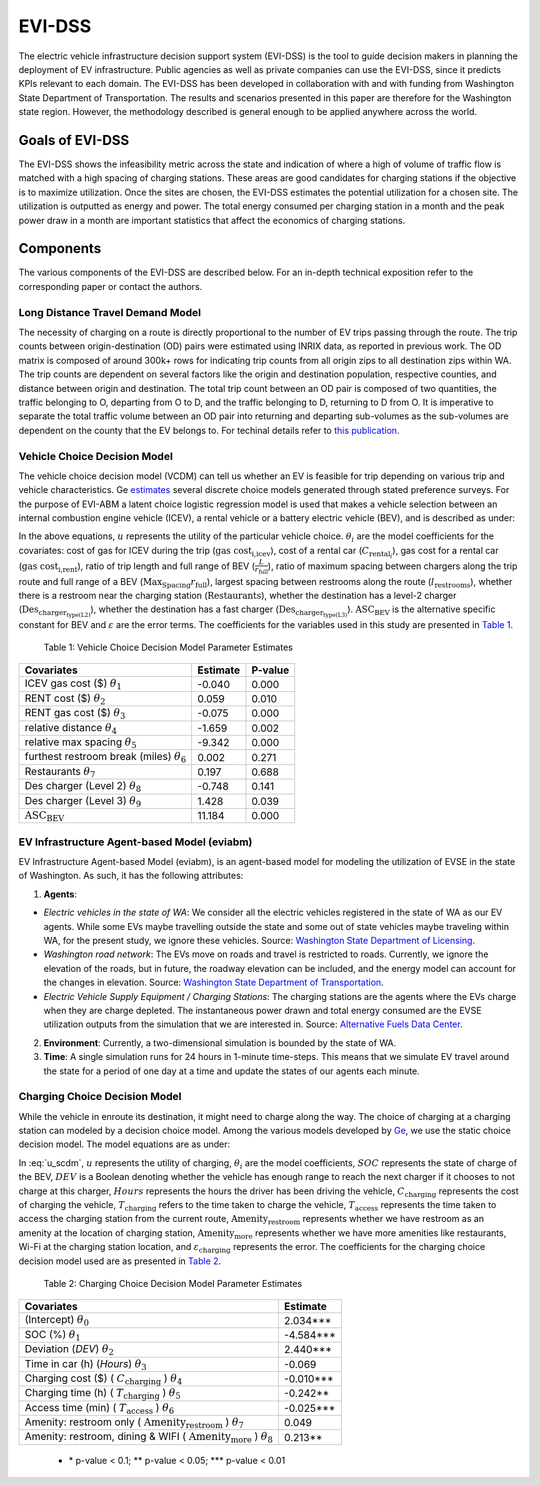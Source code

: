 .. _evi_dss:

=======
EVI-DSS
=======

The electric vehicle infrastructure decision support system (EVI-DSS) is the tool to guide decision makers in planning the deployment of EV infrastructure. Public agencies as well as private companies can use the EVI-DSS, since it predicts KPIs relevant to each domain. The EVI-DSS has been developed in collaboration with and with funding from Washington State Department of Transportation. The results and scenarios presented in this paper are therefore for the Washington state region. However, the methodology described is general enough to be applied anywhere across the world. 

Goals of EVI-DSS 
================
The EVI-DSS shows the infeasibility metric across the state and indication of where a high of volume of traffic flow is matched with a high spacing of charging stations. These areas are good candidates for charging stations if the objective is to maximize utilization. Once the sites are chosen, the EVI-DSS estimates the potential utilization for a chosen site. The utilization is outputted as energy and power. The total energy consumed per charging station in a month and the peak power draw in a month are important statistics that affect the economics of charging stations. 

Components
==========
The various components of the EVI-DSS are described below. For an in-depth technical exposition refer to the corresponding paper or contact the authors. 

Long Distance Travel Demand Model 
---------------------------------
The necessity of charging on a route is directly proportional to the number of EV trips passing through the route. The trip counts between origin-destination (OD) pairs were estimated using INRIX data, as reported in previous work. The OD matrix is composed of around 300k+ rows for indicating trip counts from all origin zips to all destination zips within WA. The trip counts are dependent on several factors like the origin and destination population, respective counties, and distance between origin and destination. The total trip count between an OD pair is composed of two quantities, the traffic belonging to O, departing from O to D, and the traffic belonging to D, returning to D from O. It is imperative to separate the total traffic volume between an OD pair into returning and departing sub-volumes as the sub-volumes are dependent on the county that the EV belongs to. For techinal details refer to `this publication`_. 


Vehicle Choice Decision Model
-----------------------------
The vehicle choice decision model (VCDM) can tell us whether an EV is feasible for trip depending on various trip and vehicle characteristics. Ge `estimates`_ several discrete choice models generated through stated preference surveys. For the purpose of EVI-ABM a latent choice logistic regression model is used that makes a vehicle selection between an internal combustion engine vehicle (ICEV), a rental vehicle or a battery electric vehicle (BEV), and is described as under:
 
.. math::
    :label: u_icev
    
    u_{\text{icev}_i} = \theta_\text{1} \times \text{gas cost}_\text{i,icev} + \varepsilon_{\text{icev}_i}

.. math::
    :label: u_rent

    u_{\text{rent}_i} = \theta_2 \times C_{\text{rental}_i} + \theta_3 \times \text{gas cost}_\text{i,rent} + \varepsilon_{\text{rent}_i}

.. math::
    :label: u_bev

    u_{\text{bev}_i} = \theta_4 \times \frac { L }{ r_\text{full}} + \theta_5 \times \frac { \text{Max}_\text{Spacing} }{ r_\text{full} } + \theta_6 \times  l_\text{restrooms} + \theta_7 \times \text{Restaurants} + \theta_8 \times \text{Des}_{\text{charger}_\text{type(L2)}} + \theta_9 \times \text{Des}_{\text{charger}_\text{type(L3)}} + \text{ASC_BEV} + \varepsilon_{\text{rent}_i}
    
In the above equations, :math:`u` represents the utility of the particular vehicle choice. :math:`\theta_i` are the model coefficients for the covariates: cost of gas for ICEV during the trip (:math:`\text{gas cost}_\text{i,icev}`), cost of a rental car (:math:`C_{\text{rental}_i}`), gas cost for a rental car (:math:`\text{gas cost}_\text{i,rent}`), ratio of trip length and full range of BEV (:math:`\frac { L }{ r_\text{full}}`), ratio of maximum spacing between chargers along the trip route and full range of a BEV (:math:`{ \text{Max}_\text{Spacing} }{ r_\text{full} }`), largest spacing between restrooms along the route (:math:`l_\text{restrooms}`), whether there is a restroom near the charging station (:math:`\text{Restaurants}`), whether the destination has a level-2 charger (:math:`\text{Des}_{\text{charger}_\text{type(L2)}}`), whether the destination has a fast charger (:math:`\text{Des}_{\text{charger}_\text{type(L3)}}`). :math:`\text{ASC_BEV}` is the alternative specific constant for BEV and :math:`\varepsilon` are the error terms. The coefficients for the variables used in this study are presented in `Table 1`_.

.. _Table 1:

    Table 1: Vehicle Choice Decision Model Parameter Estimates

===================================================  ===========        =======
Covariates                                           Estimate           P-value
===================================================  ===========        =======
ICEV gas cost ($) :math:`\theta_1`                   -0.040             0.000
RENT cost ($) :math:`\theta_2`	                     0.059	            0.010
RENT gas cost ($) :math:`\theta_3`	                 -0.075             0.000
relative distance :math:`\theta_4`	                 -1.659	            0.002
relative max spacing :math:`\theta_5`                -9.342	            0.000
furthest restroom break (miles) :math:`\theta_6`	 0.002	            0.271
Restaurants :math:`\theta_7`	                     0.197	            0.688
Des charger (Level 2) :math:`\theta_8`	             -0.748	            0.141
Des charger (Level 3) :math:`\theta_9`               1.428	            0.039
:math:`\text{ASC_BEV}`                               11.184	            0.000
===================================================  ===========        =======

EV Infrastructure Agent-based Model (eviabm)
--------------------------------------------

EV Infrastructure Agent-based Model (eviabm), is an agent-based model for modeling the utilization of EVSE in the state of Washington. As such, it has the following attributes:

1.	**Agents**:

- *Electric vehicles in the state of WA*: We consider all the electric vehicles registered in the state of WA as our EV agents. While some EVs maybe travelling outside the state and some out of state vehicles maybe traveling within WA, for the present study, we ignore these vehicles. Source: `Washington State Department of Licensing`_.
- *Washington road network*: The EVs move on roads and travel is restricted to roads. Currently, we ignore the elevation of the roads, but in future, the roadway elevation can be included, and the energy model can account for the changes in elevation. Source: `Washington State Department of Transportation`_.
- *Electric Vehicle Supply Equipment / Charging Stations*: The charging stations are the agents where the EVs charge when they are charge depleted. The instantaneous power drawn and total energy consumed are the EVSE utilization outputs from the simulation that we are interested in. Source: `Alternative Fuels Data Center`_.

2.	**Environment**: Currently, a two-dimensional simulation is bounded by the state of WA.

3.	**Time**: A single simulation runs for 24 hours in 1-minute time-steps. This means that we simulate EV travel around the state for a period of one day at a time and update the states of our agents each minute. 

.. _ccdm:

Charging Choice Decision Model
------------------------------

While the vehicle in enroute its destination, it might need to charge along the way. The choice of charging at a charging station can modeled by a decision choice model. Among the various models developed by `Ge`_, we use the static choice decision model. The model equations are as under: 

.. math::
    :label: u_scdm

    u_{\text{charging}_\text{it}} = \theta_0 + \theta_1 \times \text{SOC}_\text{it} + \theta_2 \times \text{DEV}_\text{it} + \theta_3 \times \text{Hours} + \theta_4 \times C_{\text{charging}_\text{it}} + \theta_5 \times T_{\text{charging}_\text{it}} + \theta_6 \times T_{\text{access}_\text{it}} + \theta_7 \times \text{Amenity}_{\text{restroom}_\text{it}} + \theta_8 \times \text{Amenity}_{\text{more}_\text{it}} + \varepsilon_{\text{charging}_\text{it}}

In :eq:`u_scdm`, :math:`u` represents the utility of charging, :math:`\theta_i` are the model coefficients, :math:`SOC` represents the state of charge of the BEV, :math:`DEV` is a Boolean denoting whether the vehicle has enough range to reach the next charger if it chooses to not charge at this charger, :math:`Hours` represents the hours the driver has been driving the vehicle, :math:`C_\text{charging}` represents the cost of charging the vehicle, :math:`T_\text{charging}` refers to the time taken to charge the vehicle, :math:`T_\text{access}` represents the time taken to access the charging station from the current route, :math:`\text{Amenity}_\text{restroom}` represents whether we have restroom as an amenity at the location of charging station, :math:`\text{Amenity}_\text{more}` represents whether we have more amenities like restaurants, Wi-Fi at the charging station location, and  :math:`\varepsilon_\text{charging}`  represents the error. The coefficients for the charging choice decision model used are as presented in `Table 2`_.


.. _Table 2:

    Table 2: Charging Choice Decision Model Parameter Estimates

==========================================================================================    ===========       
Covariates                                                                                    Estimate         
==========================================================================================    ===========        
(Intercept) :math:`\theta_0`                                                                  2.034***
SOC (%) :math:`\theta_1` \	                                                                  -4.584***
Deviation (*DEV*) :math:`\theta_2`                                                            2.440***
Time in car (h) (*Hours*) :math:`\theta_3`                                                    -0.069
Charging cost ($) ( :math:`C_\text{charging}` ) :math:`\theta_4`                                 -0.010***
Charging time (h) ( :math:`T_\text{charging}` ) :math:`\theta_5`	                           -0.242**
Access time (min) ( :math:`T_\text{access}` ) :math:`\theta_6`                                   -0.025***
Amenity: restroom only ( :math:`\text{Amenity}_\text{restroom}` ) :math:`\theta_7`               0.049
Amenity: restroom, dining & WIFI ( :math:`\text{Amenity}_\text{more}` ) :math:`\theta_8`         0.213**          
==========================================================================================    =========== 

 - \* p-value < 0.1; **  p-value < 0.05;  \*** p-value < 0.01       


.. _this publication: https://trid.trb.org/view/1573197 
.. _estimates: https://digital.lib.washington.edu/researchworks/handle/1773/43650
.. _Washington State Department of Licensing: https://data.wa.gov/Transportation/Electric-Vehicle-Population-Data/f6w7-q2d2
.. _Washington State Department of Transportation: http://geo.wa.gov/datasets/9c8deffdd8754c3e93ead52d18850f9f_13
.. _Alternative Fuels Data Center: https://afdc.energy.gov/fuels/electricity_locations.html#/find/nearest?fuel=ELEC&ev_levels=dc_fast&ev_connectors=NEMA1450&ev_connectors=NEMA515&ev_connectors=NEMA520&ev_connectors=J1772&ev_connectors=CHADEMO&ev_connectors=J1772COMBO
.. _Ge: https://digital.lib.washington.edu/researchworks/handle/1773/43650


